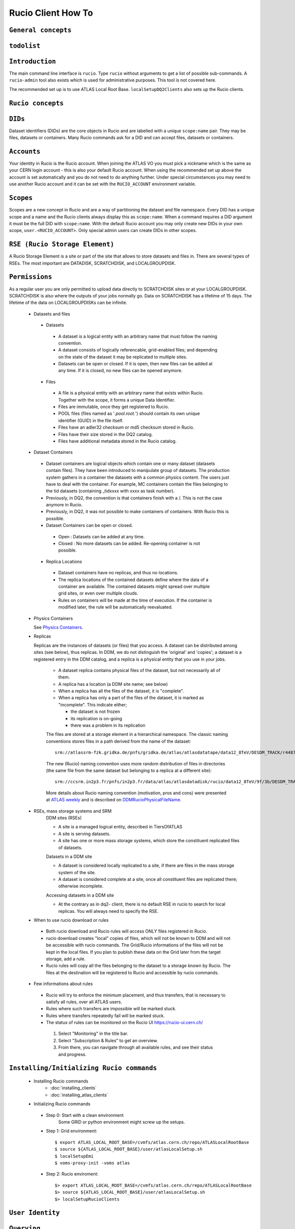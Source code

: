 ..
      Copyright European Organization for Nuclear Research (CERN)

      Licensed under the Apache License, Version 2.0 (the "License");
      You may not use this file except in compliance with the License.
      You may obtain a copy of the License at http://www.apache.org/licenses/LICENSE-2.0i

===================
Rucio Client How To
===================

``General concepts``
--------------------

``todolist``
------------

.. todolist::


``Introduction``
----------------
The main command line interface is ``rucio``. Type ``rucio`` without arguments to get a list of possible sub-commands. A ``rucio-admin`` tool also exists which is used for administrative purposes. This tool is not covered here.

The recommended set up is to use ATLAS Local Root Base. ``localSetupDQ2Clients`` also sets up the Rucio clients.


``Rucio concepts``
------------------

``DIDs``
--------
Dataset identifiers (DIDs) are the core objects in Rucio and are labelled with a unique ``scope:name`` pair. They may be files, datasets or containers. Many Rucio commands ask for a DID and can accept files, datasets or containers.

``Accounts``
------------

Your identity in Rucio is the Rucio account. When joining the ATLAS VO you must pick a nickname which is the same as your CERN login account - this is also your default Rucio account. When using the recommended set up above the account is set automatically and you do not need to do anything further. Under special circumstances you may need to use another Rucio account and it can be set with the ``RUCIO_ACCOUNT`` environment variable.

``Scopes``
----------

Scopes are a new concept in Rucio and are a way of partitioning the dataset and file namespace. Every DID has a unique scope and a name and the Rucio clients always display this as ``scope:name``. When a command requires a DID argument it must be the full DID with ``scope:name``. With the default Rucio account you may only create new DIDs in your own scope, ``user.<RUCIO_ACCOUNT>``. Only special admin users can create DIDs in other scopes.

``RSE (Rucio Storage Element)``
-------------------------------
A Rucio Storage Element is a site or part of the site that allows to store datasets and files in. There are several types of RSEs. The most important are DATADISK, SCRATCHDISK, and LOCALGROUPDISK.

``Permissions``
---------------
As a regular user you are only permitted to upload data directly to SCRATCHDISK sites or at your LOCALGROUPDISK. SCRATCHDISK is also where the outputs of your jobs normally go. Data on SCRATCHDISK has a lifetime of 15 days. The lifetime of the data on LOCALGROUPDISKs can be infinite.


    - Datasets and files
     - Datasets
      - A dataset is a logical entity with an arbitrary name that must follow the naming convention.
      - A dataset consists of logically referencable, grid-enabled files; and depending on the state of the dataset it may be replicated to multiple sites.
      - Datasets can be open or closed. If it is open, then new files can be added at any time. If it is closed, no new files can be opened anymore.
     - Files
      - A file is a physical entity with an arbitrary name that exists within Rucio. Together with the scope, it forms a unique Data Identifier.
      - Files are immutable, once they get registered to Rucio.
      - POOL files (files named as '*.pool.root.*') should contain its own unique identifier (GUID) in the file itself.
      - Files have an adler32 checksum or md5 checksum stored in Rucio.
      - Files have their size stored in the DQ2 catalog.
      - Files have additional metadata stored in the Rucio catalog.
    - Dataset Containers
     - Dataset containers are logical objects which contain one or many dataset (datasets contain files). They have been introduced to manipulate group of datasets. The production system gathers in a container the datasets with a common physics content. The users just have to deal with the container. For example, MC containers contain the files belonging to the tid datasets (containing _tidxxxx with xxxx as task number).
     - Previously, in DQ2, the convention is that containers finish with a /. This is not the case anymore in Rucio.
     - Previously, in DQ2, it was not possible to make containers of containers. With Rucio this is possible.
     - Dataset Containers can be open or closed.
      - Open : Datasets can be added at any time.
      - Closed : No more datasets can be added. Re-opening container is not possible.
     - Replica Locations
      - Dataset containers have no replicas, and thus no locations.
      - The replica locations of the contained datasets define where the data of a container are available. The contained datasets might spread over multiple grid sites, or even over multiple clouds.
      - Rules on containers will be made at the time of execution. If the container is modified later, the rule will be automatically reevaluated.
    - Physics Containers

      See `Physics Containers <https://twiki.cern.ch/twiki/bin/view/AtlasProtected/PhysicsContainers>`_.

    - Replicas

      Replicas are the instances of datasets (or files) that you access.
      A dataset can be distributed among sites (see below),
      thus replicas. In DDM, we do not distinguish the 'original' and 'copies'; a dataset is a registered entry in the DDM catalog, 
      and a replica is a physical entity that you use in your jobs.

        * A dataset replica contains physical files of the dataset, but not necessarily all of them.
        * A replica has a location (a DDM site name; see below)
        * When a replica has all the files of the dataset, it is "complete".
        * When a replica has only a part of the files of the dataset, it is marked as "incomplete". This indicate either;

          * the dataset is not frozen
          * its replication is on-going
          * there was a problem in its replication


        The files are stored at a storage element in a hierarchical namespace. The classic naming conventions stores files in a path derived from the name of the dataset::

          srm://atlassrm-fzk.gridka.de/pnfs/gridka.de/atlas/atlasdatatape/data12_8TeV/DESDM_TRACK/r4487_p1476/data12_8TeV.00214651.physics_HadDelayed.merge.DESDM_TRACK.r4487_p1476_tid01254244_00/DESDM_TRACK.01254244._000001.pool.root.14

        The new (Rucio) naming convention uses more random distribution of files in directories (the same file from the same dataset but belonging to a replica at a different site)::

          srm://ccsrm.in2p3.fr/pnfs/in2p3.fr/data/atlas/atlasdatadisk/rucio/data12_8TeV/9f/3b/DESDM_TRACK.01254244._000001.pool.root.14

        More details about Rucio naming convention (motivation, pros and cons) were presented at `ATLAS weekly <https://indico.cern.ch/contributionDisplay.py?confId=156444&contribId=2>`_ and is described on `DDMRucioPhysicalFileName <https://twiki.cern.ch/twiki/bin/view/AtlasComputing/DDMRucioPhysicalFileName>`_.

    - RSEs, mass storage systems and SRM
        DDM sites (RSEs)

        - A site is a managed logical entity, described in TiersOfATLAS
        - A site is serving datasets.
        - A site has one or more mass storage systems, which store the constituent replicated files of datasets.

        Datasets in a DDM site

        - A dataset is considered locally replicated to a site, if there are files in the mass storage system of the site.
        - A dataset is considered complete at a site, once all constituent files are replicated there; otherwise incomplete.

        Accessing datasets in a DDM site

        - At the contrary as in dq2- client, there is no default RSE in rucio to search for local replicas. You will always need to specify the RSE.
    - When to use rucio download or rules
     - Both rucio download and Rucio rules will access ONLY files registered in Rucio.
     - rucio download creates "local" copies of files, which will not be known to DDM and will not be accessible with rucio commands. The Grid/Rucio informations of the files will not be kept in the local files. If you plan to publish these data on the Grid later from the target storage, add a rule.
     - Rucio rules will copy all the files belonging to the dataset to a storage known by Rucio. The files at the destination will be registered to Rucio and accessible by rucio commands.
    - Few informations about rules
     - Rucio will try to enforce the minimum placement, and thus transfers, that is necessary to satisfy all rules, over all ATLAS users.
     - Rules where such transfers are impossible will be marked stuck.
     - Rules where transfers repeatedly fail will be marked stuck.
     - The status of rules can be monitored on the Rucio UI https://rucio-ui.cern.ch/
      1. Select "Monitoring" in the title bar.
      2. Select "Subscription & Rules" to get an overview.
      3. From there, you can navigate through all available rules, and see their status and progress.


``Installing/Initializing Rucio commands``
----------------------------------------
    - Installing Rucio commands
        - :doc:`installing_clients`
        - :doc:`installing_atlas_clients`
    - Initializing Rucio commands
     - Step 0: Start with a clean environment
         Some GRID or python environment might screw up the setups.
     - Step 1: Grid environment::

        $ export ATLAS_LOCAL_ROOT_BASE=/cvmfs/atlas.cern.ch/repo/ATLASLocalRootBase
        $ source ${ATLAS_LOCAL_ROOT_BASE}/user/atlasLocalSetup.sh
        $ localSetupEmi
        $ voms-proxy-init -voms atlas

     - Step 2: Rucio enviroment::

        $> export ATLAS_LOCAL_ROOT_BASE=/cvmfs/atlas.cern.ch/repo/ATLASLocalRootBase
        $> source ${ATLAS_LOCAL_ROOT_BASE}/user/atlasLocalSetup.sh
        $> localSetupRucioClients


``User Identity``
-----------------
``Querying``
------------
    - List all DDM sites

      All RSEs in alphabetical order can be listed with list-rses::

        $> rucio list-rses
        AGLT2_CALIBDISK
        AGLT2_DATADISK
        AGLT2_LOCALGROUPDISK
        AGLT2_PERF-MUONS
        AGLT2_PHYS-HIGGS
        AGLT2_PHYS-SM
        AGLT2_PRODDISK
        AGLT2_SCRATCHDISK
        AGLT2_USERDISK
        AM-04-YERPHI_LOCALGROUPDISK

      To use an RSE Expression to filter the results the option --expression <expression> can be used. See :doc:`replication_rules_examples` for more information.

    - Find a dataset (seems broken `Ticket <https://its.cern.ch/jira/browse/RUCIO-1120>`_)

      To make sure that a dataset exists::

        $> rucio list-dids --scope mc12_14TeV mc12_14TeV:mc12_14TeV.167817.Sherpa_CT10_ZtautauMassiveCBPt140_280_CVetoBVeto.merge.log.e2445_p1614_tid01596380_00

      To find datasets whose names start with DATASETNAME::

        $> rucio list-dids --scope mc12_14TeV --filter name=mc12_14TeV:mc12_14TeV.167817.Sherpa_CT10_ZtautauMassiveCBPt140_280_CVetoBVeto.merge.log.*

      do not forget to quote (either by ' or ") the pattern when you use *

      To find datasets that matches a pattern. This is supported by the ``--filter`` CLI argument, e.g.::

        $> rucio list-dids --scope mc12_14TeV --filter name=mc12_14TeV:mc12_14TeV.167817.Sherpa_CT10_ZtautauMassiveCBPt140_280_CVetoBVeto.merge.log.*

      only wild cards '*' can be used in the PATTERN
      **Note: You cannot use a wild card '\*'** at the beginning of the pattern
      You must specify the full scope at the start of the pattern, for example::

        $> rucio list-dids --scope mc12_14TeV --filter name=mc12_14TeV:*mc12_14TeV.167817.Sherpa_CT10_ZtautauMassiveCBPt140_280_CVetoBVeto.merge.log.*

      do not forget to quote (either by ' or ") the pattern when you use *

      **BE CAREFUL**

      you should escape the wildcard if you do not use a setup script which disables globbing::

        $> rucio list-dids "..."

      Otherwise
        * with zsh, you will not find anything!.
        * with sh/bash, you may find only a single dataset if you have a directory with the dataset name.

    - List the files in a dataset

      The content of a dataset can be listed with list-files. Mandatory parameters are <scope>:<name>.::

         $> rucio list-files mc12_14TeV:mc12_14TeV.167817.Sherpa_CT10_ZtautauMassiveCBPt140_280_CVetoBVeto.merge.log.e2445_p1614_tid01596380_00
         mc12_14TeV:log.01596380._000026.job.log.tgz.1
         mc12_14TeV:log.01596380._000050.job.log.tgz.1
         mc12_14TeV:log.01596380._000082.job.log.tgz.1
         mc12_14TeV:log.01596380._000091.job.log.tgz.1
         mc12_14TeV:log.01596380._000130.job.log.tgz.1
         mc12_14TeV:log.01596380._000131.job.log.tgz.1
         mc12_14TeV:log.01596380._000134.job.log.tgz.1
         mc12_14TeV:log.01596380._000142.job.log.tgz.1
         mc12_14TeV:log.01596380._000156.job.log.tgz.1
         mc12_14TeV:log.01596380._000170.job.log.tgz.1
         mc12_14TeV:log.01596380._000192.job.log.tgz.1
         mc12_14TeV:log.01596380._000215.job.log.tgz.1

This command can also be used to list the content of a container.

    - List the replica locations of a dataset
It can be done with the list-replicas command and option --list_collections. Mandatory parameters are <scope>:<name>.::


        $> rucio list-replicas --list_collections mc12_14TeV:mc12_14TeV.167817.Sherpa_CT10_ZtautauMassiveCBPt140_280_CVetoBVeto.merge.log.e2445_p1614_tid01596380_00
        RSE                                      Found  Total
        ------------------------------------------------------
        IN2P3-CC_DATADISK                            12     12

It returns all the locations of the dataset, the number of files on each of these locations and the total number of files.

    - List the datasets at a site
The command list-datasets-site with option --rse <rse> can be used.::
        $> rucio list-datasets-site --rse LRZ-LMU_DATADISK
        data11_2p76TeV:data11_2p76TeV.00178163.physics_MinBias.merge.AOD.r4408_p1468_tid01234284_00
        data11_2p76TeV:data11_2p76TeV.00178229.physics_MinBias.merge.AOD.r4408_p1468_tid01234266_00
        data11_7TeV:data11_7TeV.00178047.physics_Standby.recon.ESD.r2603_tid495757_00
        data11_7TeV:data11_7TeV.00180124.physics_ZeroBias.merge.AOD.r2603_p659_tid497281_00
        data11_7TeV:data11_7TeV.00180212.physics_Standby.merge.AOD.r2603_p659_tid497021_00
        data11_7TeV:data11_7TeV.00180636.physics_Background.merge.AOD.r2603_p659_tid496550_00
        data11_7TeV:data11_7TeV.00180710.physics_Egamma.merge.AOD.r2603_p659_tid496573_00
        data11_7TeV:data11_7TeV.00182161.physics_Muons.merge.AOD.f379_m849
        data11_7TeV:data11_7TeV.00182424.physics_Muons.merge.AOD.f381_m861
        data11_7TeV:data11_7TeV.00182456.physics_JetTauEtmiss.merge.AOD.r2603_p659_tid496207_00
        data11_7TeV:data11_7TeV.00183045.physics_Muons.merge.AOD.r2603_p659_tid493607_00

TBD : Add --filter option

    - List the files in a dataset existing at a site
The command list-replicas with option --rse <rse> can be used.::
        rucio list-replicas  --rse BNL-OSG2_DATADISK --protocol srm mc14_13TeV:mc14_13TeV.129194.Pythia8B_AU2CTEQ6L1_bbToJpsie3e8.recon.AOD.e2743_s2044_s2008_r5988_tid04606956_00
        $> Scope   Name                    Filesize        adler32 Replicas
        mc14_13TeV      AOD.04606956._000001.pool.root.1        146285426       c140b17a        BNL-OSG2_DATADISK       :       srm://dcsrm.usatlas.bnl.gov:8443/srm/managerv2?SFN=/pnfs/usatlas.bnl.gov/BNLT0D1/rucio/mc14_13TeV/52/1d/AOD.04606956._000001.pool.root.1
        mc14_13TeV      AOD.04606956._000002.pool.root.1        194963494       d1f0a425        BNL-OSG2_DATADISK       :       srm://dcsrm.usatlas.bnl.gov:8443/srm/managerv2?SFN=/pnfs/usatlas.bnl.gov/BNLT0D1/rucio/mc14_13TeV/0b/6e/AOD.04606956._000002.pool.root.1
        mc14_13TeV      AOD.04606956._000003.pool.root.1        224301101       99f07fe4        BNL-OSG2_DATADISK       :       srm://dcsrm.usatlas.bnl.gov:8443/srm/managerv2?SFN=/pnfs/usatlas.bnl.gov/BNLT0D1/rucio/mc14_13TeV/48/a0/AOD.04606956._000003.pool.root.1
        mc14_13TeV      AOD.04606956._000004.pool.root.1        249912271       f1c1eb1f        BNL-OSG2_DATADISK       :       srm://dcsrm.usatlas.bnl.gov:8443/srm/managerv2?SFN=/pnfs/usatlas.bnl.gov/BNLT0D1/rucio/mc14_13TeV/53/44/AOD.04606956._000004.pool.root.1
        mc14_13TeV      AOD.04606956._000005.pool.root.1        280050015       9a3bdc26        BNL-OSG2_DATADISK       :       srm://dcsrm.usatlas.bnl.gov:8443/srm/managerv2?SFN=/pnfs/usatlas.bnl.gov/BNLT0D1/rucio/mc14_13TeV/75/91/AOD.04606956._000005.pool.root.1
        mc14_13TeV      AOD.04606956._000006.pool.root.1        309249992       e6bcf77f        BNL-OSG2_DATADISK       :       srm://dcsrm.usatlas.bnl.gov:8443/srm/managerv2?SFN=/pnfs/usatlas.bnl.gov/BNLT0D1/rucio/mc14_13TeV/09/e5/AOD.04606956._000006.pool.root.1
        mc14_13TeV      AOD.04606956._000077.pool.root.1        152151303       1aff742e        BNL-OSG2_DATADISK       :       srm://dcsrm.usatlas.bnl.gov:8443/srm/managerv2?SFN=/pnfs/usatlas.bnl.gov/BNLT0D1/rucio/mc14_13TeV/4a/92/AOD.04606956._000077.pool.root.1
        mc14_13TeV      AOD.04606956._000078.pool.root.1        188347733       01908bd8        BNL-OSG2_DATADISK       :       srm://dcsrm.usatlas.bnl.gov:8443/srm/managerv2?SFN=/pnfs/usatlas.bnl.gov/BNLT0D1/rucio/mc14_13TeV/b4/ac/AOD.04606956._000078.pool.root.1
        mc14_13TeV      AOD.04606956._000079.pool.root.1        223638483       1a6d87a5        BNL-OSG2_DATADISK       :       srm://dcsrm.usatlas.bnl.gov:8443/srm/managerv2?SFN=/pnfs/usatlas.bnl.gov/BNLT0D1/rucio/mc14_13TeV/88/0d/AOD.04606956._000079.pool.root.1

You can use the option --protocol <protocol> to get the TURLs at the site for a given protocol.

    - List the physical filenames in a dataset
It can be done with the list-replicas command. Mandatory parameters are <scope>:<name>.::


        $> rucio list-replicas mc12_14TeV:mc12_14TeV.167817.Sherpa_CT10_ZtautauMassiveCBPt140_280_CVetoBVeto.merge.log.e2445_p1614_tid01596380_00
        Scope   Name                    Filesize        adler32 Replicas
        mc12_14TeV      log.01596380._000026.job.log.tgz.1      700680  52bb0e00        IN2P3-CC_DATADISK       :       https://ccdcatli013.in2p3.fr:2880/atlasdatadisk/rucio/mc12_14TeV/5b/d9/log.01596380._000026.job.log.tgz.1
        mc12_14TeV      log.01596380._000050.job.log.tgz.1      538783  14979047        IN2P3-CC_DATADISK       :       https://ccdcatli013.in2p3.fr:2880/atlasdatadisk/rucio/mc12_14TeV/13/94/log.01596380._000050.job.log.tgz.1
        mc12_14TeV      log.01596380._000082.job.log.tgz.1      539690  8c4c69a7        IN2P3-CC_DATADISK       :       https://ccdcatli013.in2p3.fr:2880/atlasdatadisk/rucio/mc12_14TeV/ea/7d/log.01596380._000082.job.log.tgz.1
        mc12_14TeV      log.01596380._000091.job.log.tgz.1      548126  7fd2e951        IN2P3-CC_DATADISK       :       https://ccdcatli013.in2p3.fr:2880/atlasdatadisk/rucio/mc12_14TeV/22/d0/log.01596380._000091.job.log.tgz.1
        mc12_14TeV      log.01596380._000130.job.log.tgz.1      537886  ee702106        IN2P3-CC_DATADISK       :       https://ccdcatli013.in2p3.fr:2880/atlasdatadisk/rucio/mc12_14TeV/0c/54/log.01596380._000130.job.log.tgz.1
        mc12_14TeV      log.01596380._000131.job.log.tgz.1      540323  e8a222f8        IN2P3-CC_DATADISK       :       https://ccdcatli013.in2p3.fr:2880/atlasdatadisk/rucio/mc12_14TeV/4b/93/log.01596380._000131.job.log.tgz.1
        mc12_14TeV      log.01596380._000134.job.log.tgz.1      546319  f0d257e1        IN2P3-CC_DATADISK       :       https://ccdcatli013.in2p3.fr:2880/atlasdatadisk/rucio/mc12_14TeV/8e/5c/log.01596380._000134.job.log.tgz.1
        mc12_14TeV      log.01596380._000142.job.log.tgz.1      525845  347c45cf        IN2P3-CC_DATADISK       :       https://ccdcatli013.in2p3.fr:2880/atlasdatadisk/rucio/mc12_14TeV/c4/0b/log.01596380._000142.job.log.tgz.1
        mc12_14TeV      log.01596380._000156.job.log.tgz.1      702544  fb020a40        IN2P3-CC_DATADISK       :       https://ccdcatli013.in2p3.fr:2880/atlasdatadisk/rucio/mc12_14TeV/78/e9/log.01596380._000156.job.log.tgz.1
        mc12_14TeV      log.01596380._000170.job.log.tgz.1      530714  37d44ab9        IN2P3-CC_DATADISK       :       https://ccdcatli013.in2p3.fr:2880/atlasdatadisk/rucio/mc12_14TeV/50/77/log.01596380._000170.job.log.tgz.1
        mc12_14TeV      log.01596380._000192.job.log.tgz.1      506128  5d47209c        IN2P3-CC_DATADISK       :       https://ccdcatli013.in2p3.fr:2880/atlasdatadisk/rucio/mc12_14TeV/47/dd/log.01596380._000192.job.log.tgz.1
        mc12_14TeV      log.01596380._000215.job.log.tgz.1      534603  04de7f9f        IN2P3-CC_DATADISK       :       https://ccdcatli013.in2p3.fr:2880/atlasdatadisk/rucio/mc12_14TeV/2c/b7/log.01596380._000215.job.log.tgz.1

The command return the TURLs (Transport URLs) in the protocol that is defined as primary at the site. To obtain the TURLs for a given protocol, the option --protocols can be used as shown below.::


        $> rucio list-replicas --protocols srm mc12_14TeV:mc12_14TeV.167817.Sherpa_CT10_ZtautauMassiveCBPt140_280_CVetoBVeto.merge.log.e2445_p1614_tid01596380_00
        Scope   Name                    Filesize        adler32 Replicas
        mc12_14TeV      log.01596380._000026.job.log.tgz.1      700680  52bb0e00        IN2P3-CC_DATADISK       :       srm://ccsrm.in2p3.fr:8443/srm/managerv2?SFN=/pnfs/in2p3.fr/data/atlas/atlasdatadisk/rucio/mc12_14TeV/5b/d9/log.01596380._000026.job.log.tgz.1
        mc12_14TeV      log.01596380._000050.job.log.tgz.1      538783  14979047        IN2P3-CC_DATADISK       :       srm://ccsrm.in2p3.fr:8443/srm/managerv2?SFN=/pnfs/in2p3.fr/data/atlas/atlasdatadisk/rucio/mc12_14TeV/13/94/log.01596380._000050.job.log.tgz.1
        mc12_14TeV      log.01596380._000082.job.log.tgz.1      539690  8c4c69a7        IN2P3-CC_DATADISK       :       srm://ccsrm.in2p3.fr:8443/srm/managerv2?SFN=/pnfs/in2p3.fr/data/atlas/atlasdatadisk/rucio/mc12_14TeV/ea/7d/log.01596380._000082.job.log.tgz.1
        mc12_14TeV      log.01596380._000091.job.log.tgz.1      548126  7fd2e951        IN2P3-CC_DATADISK       :       srm://ccsrm.in2p3.fr:8443/srm/managerv2?SFN=/pnfs/in2p3.fr/data/atlas/atlasdatadisk/rucio/mc12_14TeV/22/d0/log.01596380._000091.job.log.tgz.1
        mc12_14TeV      log.01596380._000130.job.log.tgz.1      537886  ee702106        IN2P3-CC_DATADISK       :       srm://ccsrm.in2p3.fr:8443/srm/managerv2?SFN=/pnfs/in2p3.fr/data/atlas/atlasdatadisk/rucio/mc12_14TeV/0c/54/log.01596380._000130.job.log.tgz.1
        mc12_14TeV      log.01596380._000131.job.log.tgz.1      540323  e8a222f8        IN2P3-CC_DATADISK       :       srm://ccsrm.in2p3.fr:8443/srm/managerv2?SFN=/pnfs/in2p3.fr/data/atlas/atlasdatadisk/rucio/mc12_14TeV/4b/93/log.01596380._000131.job.log.tgz.1
        mc12_14TeV      log.01596380._000134.job.log.tgz.1      546319  f0d257e1        IN2P3-CC_DATADISK       :       srm://ccsrm.in2p3.fr:8443/srm/managerv2?SFN=/pnfs/in2p3.fr/data/atlas/atlasdatadisk/rucio/mc12_14TeV/8e/5c/log.01596380._000134.job.log.tgz.1
        mc12_14TeV      log.01596380._000142.job.log.tgz.1      525845  347c45cf        IN2P3-CC_DATADISK       :       srm://ccsrm.in2p3.fr:8443/srm/managerv2?SFN=/pnfs/in2p3.fr/data/atlas/atlasdatadisk/rucio/mc12_14TeV/c4/0b/log.01596380._000142.job.log.tgz.1
        mc12_14TeV      log.01596380._000156.job.log.tgz.1      702544  fb020a40        IN2P3-CC_DATADISK       :       srm://ccsrm.in2p3.fr:8443/srm/managerv2?SFN=/pnfs/in2p3.fr/data/atlas/atlasdatadisk/rucio/mc12_14TeV/78/e9/log.01596380._000156.job.log.tgz.1
        mc12_14TeV      log.01596380._000170.job.log.tgz.1      530714  37d44ab9        IN2P3-CC_DATADISK       :       srm://ccsrm.in2p3.fr:8443/srm/managerv2?SFN=/pnfs/in2p3.fr/data/atlas/atlasdatadisk/rucio/mc12_14TeV/50/77/log.01596380._000170.job.log.tgz.1
        mc12_14TeV      log.01596380._000192.job.log.tgz.1      506128  5d47209c        IN2P3-CC_DATADISK       :       srm://ccsrm.in2p3.fr:8443/srm/managerv2?SFN=/pnfs/in2p3.fr/data/atlas/atlasdatadisk/rucio/mc12_14TeV/47/dd/log.01596380._000192.job.log.tgz.1
        mc12_14TeV      log.01596380._000215.job.log.tgz.1      534603  04de7f9f        IN2P3-CC_DATADISK       :       srm://ccsrm.in2p3.fr:8443/srm/managerv2?SFN=/pnfs/in2p3.fr/data/atlas/atlasdatadisk/rucio/mc12_14TeV/2c/b7/log.01596380._000215.job.log.tgz.1

The protocols currently supported are SRM, GSIFTP, HTTPS/WebDAV, xrootd.

    - List the dataset(s) where a particular file belongs

      The command rucio list-parent-dids <scope>:<name> has to be used for this::

        $> rucio list-parent-dids mc12_14TeV:HITS.04640638._001016.pool.root.1
        mc12_14TeV:mc12_14TeV.119996.Pythia8_A2MSTW2008LO_minbias_inelastic_high.merge.HITS.e1133_s2079_s1964_tid04640638_00 [DATASET]
        mc12_14TeV:mc12_14TeV.119996.Pythia8_A2MSTW2008LO_minbias_inelastic_high.merge.HITS.e1133_s2079_s1964_tid04640638_00_sub0201868877 [DATASET]

    - Create a Pool File Catalogue with files on a site
        Joaquin
    - Create a Pool File Catalogue and let the system guess the PFN

      Martin; I don't think this works in Rucio. Any idea?

    - Create a Pool File Catalogue in a Tier-3
        Thomas

``Retrieving data``
-------------------
    - Download a full dataset
It can be done with the download command. Mandatory parameters are <scope>:<name>, but it supports many options::


        $> rucio download user.serfon:user.serfon.test.08012015.2
        2015-01-23 09:15:23,789 INFO [Starting download for user.serfon:user.serfon.test.08012015.2]
        2015-01-23 09:15:23,790 DEBUG [Getting the list of replicas]
        2015-01-23 09:15:23,899 DEBUG [Choosing RSE]
        2015-01-23 09:15:23,999 DEBUG [Getting file user.serfon:file1.80e66841eaf248829c7a22a601e8d257 from LRZ-LMU_SCRATCHDISK]
        File downloaded. Will be validated
        File validated
        2015-01-23 09:15:26,320 INFO [File user.serfon:file1.80e66841eaf248829c7a22a601e8d257 successfully downloaded from LRZ-LMU_SCRATCHDISK]
        2015-01-23 09:15:26,321 DEBUG [Choosing RSE]
        2015-01-23 09:15:26,321 DEBUG [Getting file user.serfon:file2.80e66841eaf248829c7a22a601e8d257 from LRZ-LMU_SCRATCHDISK]
        File downloaded. Will be validated
        File validated
        2015-01-23 09:15:28,621 INFO [File user.serfon:file2.80e66841eaf248829c7a22a601e8d257 successfully downloaded from LRZ-LMU_SCRATCHDISK]
        2015-01-23 09:15:28,622 DEBUG [Choosing RSE]
        2015-01-23 09:15:28,623 DEBUG [Getting file user.serfon:file3.80e66841eaf248829c7a22a601e8d257 from LRZ-LMU_SCRATCHDISK]
        File downloaded. Will be validated
        File validated
        2015-01-23 09:15:30,934 INFO [File user.serfon:file3.80e66841eaf248829c7a22a601e8d257 successfully downloaded from LRZ-LMU_SCRATCHDISK]
        2015-01-23 09:15:30,939 INFO [Download operation for user.serfon:user.serfon.test.08012015.2 done]
        ----------------------------------
        Download summary
        DID user.serfon:user.serfon.test.08012015.2

The files are copied locally into a directory <scope>

    - Download specific files from a dataset
        .. todo:: TDB
    - Download a sample of n random files from a dataset
        .. todo:: TBD
    - Download a dataset from a specific site
        Martin; I don't think this works, does it?
    - Download with datasets/files given in an inputfile

      Not supported by Rucio, but similar functionality can be achieved by::

        $> rucio download `cat input.txt`

      where the input file (``input.txt``) contains one DID per line, e.g.::

        user.dcameron:test66
        user.dcameron:test8

    - Download datasets from tape
        Users cannot download files from DDM sites associated to TAPE (xxx_MCTAPE and xxx_DATATAPE, CERN-PROD_TZERO and CERN-PROD_DAQ). To access data from TAPE, one should request a replication of the dataset to DISK storage through DDM request.
        If you need the whole dataset, choose the DATADISK of the same site as the destination.

    - Restrictions to access datasets on tape
        .. todo:: TBD: Restrictions to access datasets on tape

``Creating data``
-----------------
    - General Workflow for creating data
There 2 ways to create data on the Grid.
- The first one is by using Panda. The Panda jobs will create output data that are copied to some temporary areas (they can be identified by their name that ends with SCRATHDISK, e.g. FZK-LCG2_SCRATCHDISK). Rucio ensures that the data are kept on this area for 2 weeks, but after that period they can disappear are anytime.
- The second method is to upload files with Rucio. The typical use case is that you produced locally some files, but want to share it with some other persons, or you want to run over these files using Distributed Analysis tools like Panda. For this you need to upload the files into a dataset on some Rucio Storage element (RSE). It can be done with rucio upload. Rucio will take care of registering the files into the rucio catalog and to physically upload the files on the Rucio Storage Element you choose. Once the dataset is successfully uploaded, you can use all the rucio features on it (transfer, deletion...). You can find below one example how to use rucio upload :
TBD Cedric

    - Which name should I give to my files and dataset
If you create files into your own scope which is user.<account>, there is no restriction. You can give whatever name for your Data IDentifier (i.e. files/datasets/containers). But be carefull : once a name has been used for a Data IDentifier, it cannot be reused anymore even if you delete the original !
For official data, a specific nomanclature is used.
    - Where my dataset/files will be stored with rucio upload ?
You can decide to upload your datasets into 2 different storage areas :
- The first one is a temporary area, which is any SCRATCHDISK. The datasets uploaded there will be kept for 2 weeks, but after that period, they can disappear at anytime.
- The second place is a permanent area (the so called LOCALGROUPDISK). This areas are dedicated to local users and are managed by the cloud squads. Permissions are set according to the user nationality and/or institut. The retention policy and the quota on these endpoints are defined by the cloud squads.
    - Where my dataset/files should be finally stored ?

     - Long term storage for user datasets

       On the Grid managed by DDM, the final destination for user datasets should be LOCALGROUPDISK. This area is not pledged, its size is defined by the site and its access is restricted to local users (technically to users from the same country). Datasets in this area are deleted only if the dataset was produced centrally (mc* or data*) and the associated task is declared aborted (usually meaning that the task was bugged). To send your dataset there, request the replication by setting a rule. There is no such storage at CERN. Outside the Grid or for Grid storage not declared in DDM, the storage managment is done by the site with its own tools. Currently, files can be replicated to this area through ``dq2-get`` / ``rucio download``. There is non-Grid storage at CERN with quotas per user (to be documented).

     - Long term storage for group datasets

       The group datasets are user (possible that this user is working for a group) datasets replicated in group areas. Only the data manager of the group can request the replication of datasets.

     - Short term storage

       The dataset can be stored or replicated in SCRATCHDISK. SCRATCHDISK is the place for analysis output (except in US where _USERDISK is the place for pathena output) or ``dq2-put`` / ``rucio upload``. The deletion policy for datasets in SCRATCHDISK is defined. Using LOCALGROUPDISK as the ouput location for analysis jobs is not recommended by the DDM team.

     - Exceptions in US

       Because of temporary limitations in xrootd sites (SLACXRD and SWT2_SPB), the DDM sites SCRATCHDISK and LOCALGROUPDISK could not be created. Users are asked to send their datasets to GROUPDISK.

    - Maximum number of files in a dataset
        For technical reasons, it is strongly recommended to limit the number of files per dataset to 10k. Above this threshold, the time to scan the Rucio Catalog for transfers is becoming problematic. If more than 10k files are manipulated, create many datasets of 10k files and group them in a container.
    - Create a dataset from files on my local disk::

            rucio upload --rse RSE_NAME --files local/file1 local/file2 local/file3 --scope `account`--did scope:dataset_name

        It's possible to create a dataset without files with the command::

            rucio add-dataset scope:dataset_name

        And then, attach files to it::

            rucio attach --to scope:dataset_name scope:file1 scope:file2 scope:file3

        Note however than the files should be already in the catalog.

        ''Important note'': The names of files and datasets must be unique for a given scope. Otherwise, the rucio command will end in an error. Also the name of the files must be different that the one given for the dataset.

    - Create a dataset from files on CASTOR at CERN
        Thomas
    - Create a dataset from files on my site's DPM

      .. todo::  **NO CLUE**

    - Write a dataset/files in a specific DDM site::

        $> rucio upload --files <filepath1> <filepath2> --rse <RSEName> --did <scope>:<datasetname> --scope <scope>

       You can list all RSEName with the command::

        $> rucio list-rses

       Attention: You can ignore the WARNINGs, they are not ERRORs::

        $> rucio upload --files setup_dev.sh setup_dq2.sh --rse FZK-LCG2_SCRATCHDISK --did user.wguan:user.wguan.test.upload --scope user.wguan
        2015-01-26 14:07:07,661 DEBUG [Looping over the files]
        2015-01-26 14:07:07,661 DEBUG [Extracting filesize (746) and checksum (f3c7fa78) for file user.wguan:setup_dev.sh]
        2015-01-26 14:07:07,662 DEBUG [Extracting filesize (331) and checksum (c3de6c45) for file user.wguan:setup_dq2.sh]
        2015-01-26 14:07:07,978 DEBUG [Using account wguan]
        2015-01-26 14:07:08,301 INFO [Dataset successfully creat]
        2015-01-26 14:07:08,356 INFO [Adding replicas in Rucio catalog]
        2015-01-26 14:07:08,538 INFO [Replicas successfully added]
        2015-01-26 14:07:08,538 INFO [Adding replication rule on RSE FZK-LCG2_SCRATCHDISK for the file user.wguan:setup_dev.sh]
        2015-01-26 14:07:19,591 INFO [File user.wguan:setup_dev.sh successfully uploaded on the storage]
        2015-01-26 14:07:19,812 WARNING [Failed to attach file {'adler32': 'c3de6c45', 'name': 'setup_dq2.sh', 'bytes': 331, 'state': 'C', 'meta': {'guid': '6e3f326efe4d4268a2aec524e2958071'}, 'scope': 'user.wguan'} to the dataset]
        2015-01-26 14:07:19,812 WARNING [Data identifier not found.
        Details: Data identifier 'user.wguan:setup_dq2.sh' not found]
        2015-01-26 14:07:19,813 WARNING [Continuing with the next one]
        2015-01-26 14:07:19,969 INFO [Adding replicas in Rucio catalog]
        2015-01-26 14:07:20,133 INFO [Replicas successfully added]
        2015-01-26 14:07:20,133 INFO [Adding replication rule on RSE FZK-LCG2_SCRATCHDISK for the file user.wguan:setup_dq2.sh]
        2015-01-26 14:07:30,480 INFO [File user.wguan:setup_dq2.sh successfully uploaded on the storage]
        2015-01-26 14:07:30,569 WARNING [Failed to attach file {'adler32': 'f3c7fa78', 'name': 'setup_dev.sh', 'bytes': 746, 'state': 'C', 'meta': {'guid': 'e95d53297bab4cb0b3426c94659fa32b'}, 'scope': 'user.wguan'} to the dataset]
        2015-01-26 14:07:30,570 WARNING [The file already exists.
        Details: (('(IntegrityError) ORA-00001: unique constraint (ATLAS_RUCIO.CONTENTS_PK) violated\n',),)]
        2015-01-26 14:07:30,570 WARNING [Continuing with the next one]
        2015-01-26 14:07:30,950 INFO [Will update the file replicas states]
        2015-01-26 14:07:31,116 INFO [File replicas states successfully updated]

    - Create a dataset from files already in other datasets
        To create a dataset from files in other datasets, you can follow these steps:

     - Step 0: List files in the source datasets::

        $> rucio list-dids  user.wguan:user.wguan.test.upload
        |    |- user.wguan:setup_dev.sh [FILE]
        |    |- user.wguan:setup_dq2.sh [FILE]
        |    |- user.wguan:testMulProcess.py [FILE]
        |    |- user.wguan:testcatalog.py [FILE]

     - Step 1: Add destination dataset::

        $> rucio add-dataset user.wguan:user.wguan.test.upload1
        Added user.wguan:user.wguan.test.upload1

     - Step 2: Add files to destination dataset::

        $> rucio add-files-to-dataset --to user.wguan:user.wguan.test.upload1 user.wguan:setup_dev.sh user.wguan:setup_dq2.sh

     - Step 3: List the destination dataset to check the result::

        $> rucio list-dids  user.wguan:user.wguan.test.upload1
        |    |- user.wguan:setup_dev.sh [FILE]
        |    |- user.wguan:setup_dq2.sh [FILE]

    - Add files to a dataset::

       rucio add-files-to-dataset --to <DATASET> <FILE_1> <FILE_2> ... <FILE_n>

      or::

       rucio attach --to <DATASET> <FILE_1>  <FILE_2> ...  <FILE_n>

    - What to do after creating a dataset?
     - You should "close" the dataset. If the dataset is not closed, matching rules will have to constantly reevaluate your dataset and possibly generate transfers.
     - If you want to add another set of files after a while, think about using containers.
     - If you want to keep the possibility to add files to this dataset, do not close the dataset.
     - By default, user datasets are created on SCRATCHDISK at the site where the jobs run.
     - All the datasets on SCRATCHDISK are to be deleted after a certain period (minimum 7 days). See the section Lifetime of data on SCRATCHDISK.
     - To retrieve your output files, you should either
      - Set a rule. The output files will stay as a dataset on Grid.
      - Download onto your local disk using ``dq2-get`` \ ``rucio download``. The output files will not be available via DDM after the dataset on the SCRATCHDISK is deleted. If the files are Athena files (POOL files), you will not be able to re-register the files. If you see a possibility to use them on Grid, you should think about setting rules.
     - After retrieving the data from the SCRATCHDISK, you are encouraged to request early deletion of the original replicas in SCRATCHDISK.

    - Close a dataset

      To close a dataset the command rucio close has to be used::

        $> rucio close user.barisits:test-dataset
        user.barisits:test-dataset has been closed.

    - Re-open a dataset

      This is only possible for privileged accounts using the Rucio Python clients.

    - Freeze a dataset

      Freezing a dataset is not possible in Rucio. Closing the dataset is sufficient.

``Policy implemented centrally on datasets``
--------------------------------------------
    - Automatic freezing of user/group datasets

        Freezeing (``freeze``) as such is totaly yesteryear and replaced by Closing (``close``) (see ???). But, also no automiatic closing is applied in Rucio.


    - Lifetime of datasets on SCRATCHDISK
     The files on SCRATCHDISK have a lifetime of 7 days, or possibly larger depending on the free space (see the announcement to https://groups.cern.ch/group/hn-atlas-gridAnnounce/Lists/Archive/Flat.aspx?RootFolder=%2fgroup%2fhn-atlas-gridAnnounce%2fLists%2fArchive%2fLifetime%20of%20files%20on%20SCRATCHDISK&FolderCTID=0x01200200B0EE6A3A1528A6438E8AA50D12F94E5C&TopicsView=https%3A%2F%2Fgroups.cern.ch%2Fgroup%2Fhn-atlas-gridAnnounce%2Fdefault.aspx). The deletion of the oldest datasets is triggered when the site is almost full. In the near future, it will also depend on your personal usage in that specific SCRATCHDISK and also all the SCRATCHDISKs over the whole grid.

     To save your datasets before deletion, many possibilities are provided, depending on your final storage of dataset:
      - Set a rule on your favorite site on LOCALGROUPDISK through the Rucio UI https://rucio-ui.cern.ch/ It will take a few hours up to a few days to satisfy the rule.
      - If you do not want to store on a Grid disk or a disk which is not known by DDM, you can use ``dq2-get`` / ``rucio download``
      - The last possibility is to write directly your output to LOCALGROUPDISK.

    - Dataset deletion from 'aborted' or 'obsolete' tasks (central or group production)
        Vincent
    - Central deletion policy on DDM sites
        .. todo:: TBD: Central deletion policy on DDM sites

``Dataset Container commands``
------------------------------

    - Create a Dataset Container and include datasets::

       rucio add-container <CONTAINER>
       rucio add-dataset-to-container --to <CONTAINER> <DATASET_1> <DATASET_2> ... <DATASET_n>

      or::

       rucio attach --to <DATASET|CONTAINER> <FILE_1|DATASET_1>  <FILE_2|DATASET_2> ...  <FILE_n|DATASET_n>

    - List the locations of a container::


      $ rucio list-replicas --list_collections  {scope}:{container_name}

      Example::

        $ rucio list-replicas --list_collections data13_8TeV:data13_8TeV.00218048.express_express.merge.HIST.r5108_p1620
        RSE                                      Found  Total
        ------------------------------------------------------
        FZK-LCG2_DATADISK                            12     12

    .. todo:: Explain how to list scopes

    - Remove datasets from a Dataset Container

      Deleting content or DIDs directly is not supported any more. To remove content from your quota, delete the rule pointing to the according container i.e. DID. See also delete-rule.


    - List datasets in a Dataset Container
        To list the datasets in a container:::

            rucio list-dids scope:container_name

        It's also possible to list the contents recursively with the `--recursive` option: ::

            rucio list-dids --recursive scope:container_name

        The output of this command can be large.

    - Erase a container
        Rucio Client has not implemented delete operations on dids(file, dataset, container). Rucio will automatically delete expired dids.

    - Commands to manipulate files in Dataset Containers
        Thomas
    - FAQ
        - 'Freezing' a container
            Thomas
        - Naming convention
            Rucio doesn't store the file replica path(except Tape files). The path can be directly obtained from LFN via a deterministric function.

            For example::

            $> hstr = hashlib.md5('%s:%s' % (scope, name)).hexdigest()
            $> if scope.startswith('user') or scope.startswith('group'):
            $>    scope = scope.replace('.', '/')
            $> commonPath = 'rucio/%s/%s/%s/%s' % (scope, hstr[0:2], hstr[2:4], name)
            $> pfn = os.path.join(<site-prefix>, commonPath)

        - Container of containers
            Thomas

``Advanced uses``
-----------------
    - What to do after my distributed analysis jobs create a dataset?
        Joaquin
    - Replicate a dataset to another DDM site

      Replication in Rucio is exclusively done via replication rules. To replica a dataset to another DDM site the user just has to create a replication rule for it, specifying the did, the number of copies and an RSE-Expression, which can just be the name of the RSE::

        $> rucio add-rule user.barisits:test-dataset 1 CERN-PROD_SCRATCHDISK
        09292C75957FF882E05317938A894A13

      The return value of the command is the Replication rule ID of the created rule.

    - Check if a file is corrupted
        To check whether a file is corrupted, we can compare the checksum.
     - Step 0: Get the checksum metadata of the file::

        $> rucio get-metadata user.wguan:setup_dev.sh|grep adler32
        adler32: f3c7fa78

     - Step 1: List the replica path of the file::

        $> rucio list-replicas --protocols srm user.wguan:setup_dev.sh
        Scope   Name                    Filesize        adler32 Replicas
        user.wguan      setup_dev.sh    746     f3c7fa78        FZK-LCG2_SCRATCHDISK    :       srm://atlassrm-fzk.gridka.de:8443/srm/managerv2?SFN=/pnfs/gridka.de/atlas/disk-only/atlasscratchdisk/rucio/user/wguan/fe/65/setup_dev.sh

     - Step 2: Check the checksum of this replica::

        $> gfal-sum srm://atlassrm-fzk.gridka.de:8443/srm/managerv2?SFN=/pnfs/gridka.de/atlas/disk-only/atlasscratchdisk/rucio/user/wguan/fe/65/setup_dev.sh adler32
        srm://atlassrm-fzk.gridka.de:8443/srm/managerv2?SFN=/pnfs/gridka.de/atlas/disk-only/atlasscratchdisk/rucio/user/wguan/fe/65/setup_dev.sh f3c7fa78

    - Know the size of the dataset
        Joaquin
    - Delete a dataset replica from a site::

      $ rucio delete-rule {rule_id}


        Deleting a dataset replica in Rucio is the same
        as removing the replication rule on a dataset at a site.

        .. todo:: Explain how to retrieve a rule_id for a dataset, site, account

    - delete a dataset from DDM catalog
        Command not implemented in Rucio yet.
    - Delete a dataset replica from a site - delete a dataset from DDM catalog
        Vincent
    - Remove files from a dataset (detach)::

            rucio detach --from scope:dataset_name scope:file_name1 scope:file_name2

        Notice however that this will not remove the file from the catalog.

    - Create a dataset from files already in other datasets
        Wen
    - Verify local files with registered attributes
        Joaquin


    - More advanced uses

      - Dataset Replica History

          **TODO:** Implement in core and susequently in client

      - Accounting

          Rucio has no more CLI support for this. See `DDM Accounting Dashboard <http://dashb-atlas-ddm-acc.cern.ch/dashboard/request.py/ddmaccounting>`_

      - Per-User Usage at a Site

          Not exposed to CLI any more. If needed use Python API. The class ``rucio.client.accountclient`` implements the method ``get_account_usage`` for this purpose.

      - Delete a Dataset from DDM Catalog

         See rucio delete

      - Remove Files from Dataset
        ::
          $> rucio datach --from user.dcameron:test66 user.dcameron:a.66

      - Create a dataset from files already in other datasets

         .. todo:: **No clue**

      - DQ2-put mechanism

          .. todo:: **No clue**

      - Dataset Retrieval

        See `Rucio download`

      - Download a dataset to a SE not known by DDM

          .. todo:: **No clue**

      - Dataset subscription

        No exposed via CLI in Rucio.

      - Shares

         .. todo:: **No clue**

      - dq2-put and DDM transfers

         .. todo:: I'm guessing the rpoper answer is 'no convention applied' use metadata during upload instead?

      - Ganga

         .. todo:: **No clue**
          * usertag can be user08
          * LFN: usertag/DN/ganga/DATASETNAME/FILENAME

        Panda/pathena

         .. todo:: **No clue**
          * LFN


``Known problems``
------------------

    1. Rucio flawless
    2. if an error occurs, remember #1

``Links to external applications creating datasets``
----------------------------------------------------
    - Group production through Production system
        https://twiki.cern.ch/twiki/bin/view/AtlasProtected/AtlasGroupProduction
